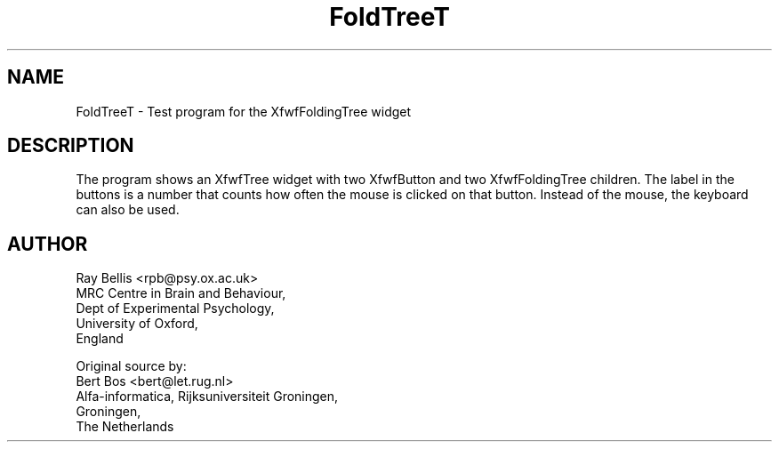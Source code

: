.TH "FoldTreeT" "1" "28 Aug 1992" "Version 3.0" "Free Widget Foundation"
.SH NAME
FoldTreeT \- Test program for the XfwfFoldingTree widget
.SH DESCRIPTION
.PP
The program shows an XfwfTree widget with two XfwfButton and two
XfwfFoldingTree children. The label in the buttons is a number that
counts how often the mouse is clicked on that button. Instead of the
mouse, the keyboard
can also be used.
.SH AUTHOR
.sp
.nf
Ray Bellis <rpb@psy.ox.ac.uk>
MRC Centre in Brain and Behaviour,
Dept of Experimental Psychology,
University of Oxford,
England

Original source by:
Bert Bos <bert@let.rug.nl>
Alfa-informatica, Rijksuniversiteit Groningen,
Groningen,
The Netherlands
.fi


